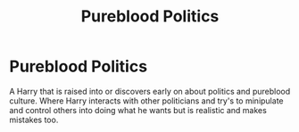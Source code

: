 #+TITLE: Pureblood Politics

* Pureblood Politics
:PROPERTIES:
:Author: jasoneill23
:Score: 6
:DateUnix: 1576044322.0
:DateShort: 2019-Dec-11
:FlairText: Request
:END:
A Harry that is raised into or discovers early on about politics and pureblood culture. Where Harry interacts with other politicians and try's to minipulate and control others into doing what he wants but is realistic and makes mistakes too.

